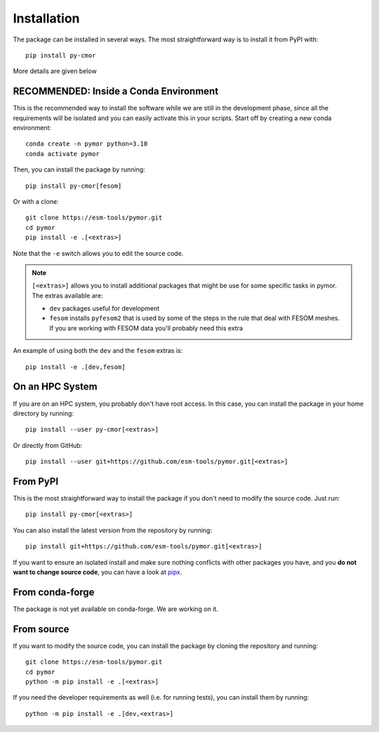 ============
Installation
============

The package can be installed in several ways. The most straightforward way is to install it from PyPI with::

  pip install py-cmor

More details are given below

RECOMMENDED: Inside a Conda Environment
---------------------------------------

This is the recommended way to install the software while we are still in the development phase, since all the requirements will be isolated and you can
easily activate this in your scripts. Start off by creating a new conda environment::

    conda create -n pymor python=3.10
    conda activate pymor

Then, you can install the package by running::

    pip install py-cmor[fesom]

Or with a clone::

    git clone https://esm-tools/pymor.git
    cd pymor
    pip install -e .[<extras>]

Note that the ``-e`` switch allows you to edit the source code.

.. note::

  ``[<extras>]`` allows you to install additional packages that might be use for some specific tasks in pymor. The extras available are:

  * ``dev`` packages useful for development
  * ``fesom`` installs ``pyfesom2`` that is used by some of the steps in the rule that deal with FESOM meshes. If you are working with FESOM data
    you'll probably need this extra

An example of using both the ``dev`` and the ``fesom`` extras is::

    pip install -e .[dev,fesom]

On an HPC System
----------------

If you are on an HPC system, you probably don't have root access. In this case, you can install the package in your home directory by running::

    pip install --user py-cmor[<extras>]

Or directly from GitHub::

    pip install --user git+https://github.com/esm-tools/pymor.git[<extras>]

From PyPI
---------

This is the most straightforward way to install the package if you don't need to modify the source code. Just run::

    pip install py-cmor[<extras>]

You can also install the latest version from the repository by running::

  pip install git+https://github.com/esm-tools/pymor.git[<extras>]

If you want to ensure an isolated install and make sure nothing conflicts with other packages you have, and you **do not want to change source code**, you can have a look at
`pipx <https://pipx.pypa.io/stable/>`_.

From conda-forge
----------------

The package is not yet available on conda-forge. We are working on it.

From source
-----------

If you want to modify the source code, you can install the package by cloning the repository and running::

    git clone https://esm-tools/pymor.git
    cd pymor
    python -m pip install -e .[<extras>]

If you need the developer requirements as well (i.e. for running tests), you can install them by running::

    python -m pip install -e .[dev,<extras>]
